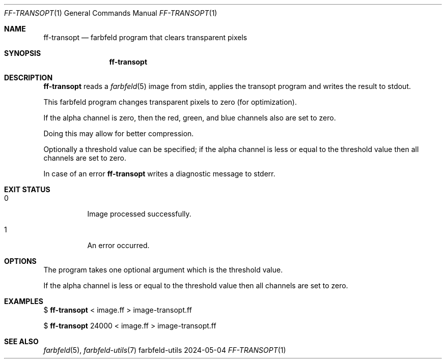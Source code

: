 .Dd 2024-05-04
.Dt FF-TRANSOPT 1
.Os farbfeld-utils
.Sh NAME
.Nm ff-transopt
.Nd farbfeld program that clears transparent pixels
.Sh SYNOPSIS
.Nm
.Sh DESCRIPTION
.Nm
reads a
.Xr farbfeld 5
image from stdin, applies the transopt program and writes the result to stdout.
.Pp
This farbfeld program changes transparent pixels to zero (for optimization).
.Pp
If the alpha channel is zero, then the red, green, and blue channels also are
set to zero.
.Pp
Doing this may allow for better compression.
.Pp
Optionally a threshold value can be specified; if the alpha channel is less or
equal to the threshold value then all channels are set to zero.
.Pp
In case of an error
.Nm
writes a diagnostic message to stderr.
.Sh EXIT STATUS
.Bl -tag -width Ds
.It 0
Image processed successfully.
.It 1
An error occurred.
.El
.Sh OPTIONS
The program takes one optional argument which is the threshold value.
.Pp
If the alpha channel is less or equal to the threshold value then all channels
are set to zero.
.Sh EXAMPLES
$
.Nm
< image.ff > image-transopt.ff
.Pp
$
.Nm
24000 < image.ff > image-transopt.ff
.Sh SEE ALSO
.Xr farbfeld 5 ,
.Xr farbfeld-utils 7
